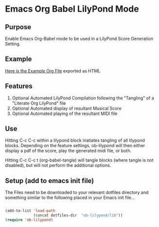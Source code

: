 * Emacs Org Babel LilyPond Mode
** Purpose

Enable Emacs Org-Babel mode to be used in a LilyPond Score Generation
Setting.

** Example 

[[https://raw.github.com/mjago/ob-lilypond/master/song/Example-exported.html][Here is the Example Org File]] exported as HTML

** Features
 1. Optional Automated LilyPond Compilation following the "Tangling" of
    a "Literate Org LilyPond" file
 2. Optional Automated display of resultant Musical Score
 3. Optional Automated playing of the resultant MIDI file

** Use
Hitting C-c C-c within a lilypond block inatiates tangling of all
lilypond blocks. Depending on the feature settings, ob-lilypond will 
then either display a pdf of the score, play the generated midi file,
or both.

Hitting C-c C-c t (org-babel-tangle) will tangle blocks (where tangle
is not disabled), but will not perform the additional options.

** Setup (add to emacs init file)
The Files need to be downloaded to your relevant dotfiles directory
and something similar to the following placed in your Emacs init file...

#+BEGIN_SRC emacs-lisp

(add-to-list 'load-path
             (concat dotfiles-dir  "ob-lilypond/lib"))
(require 'ob-lilypond)

#+END_SRC

